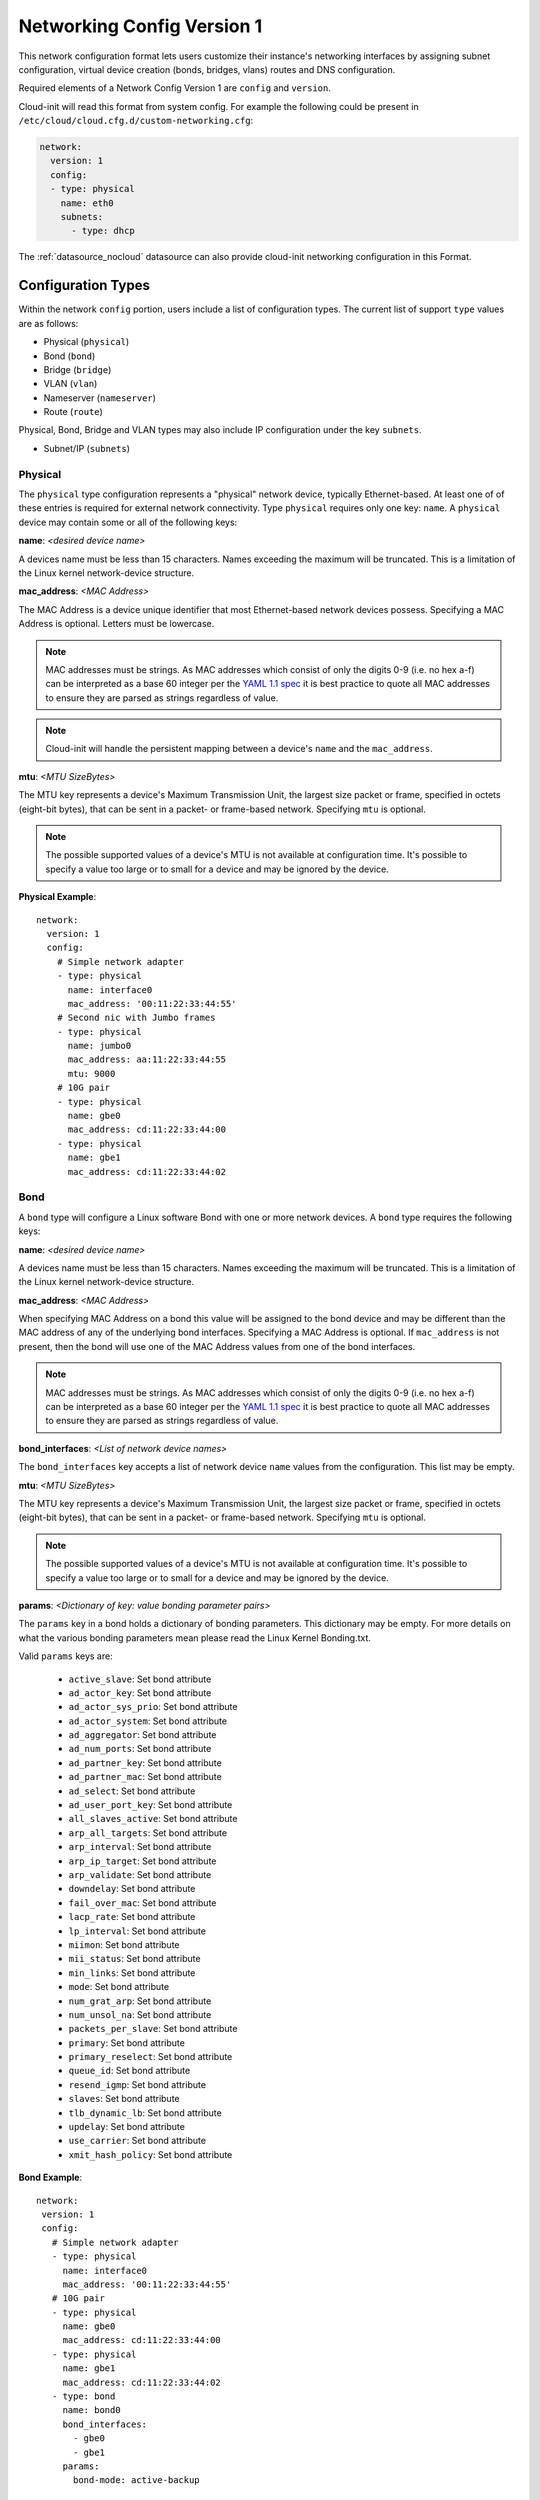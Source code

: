 .. _network_config_v1:

Networking Config Version 1
===========================

This network configuration format lets users customize their instance's
networking interfaces by assigning subnet configuration, virtual device
creation (bonds, bridges, vlans) routes and DNS configuration.

Required elements of a Network Config Version 1 are ``config`` and
``version``.

Cloud-init will read this format from system config.
For example the following could be present in
``/etc/cloud/cloud.cfg.d/custom-networking.cfg``:

.. code-block:: yaml

  network:
    version: 1
    config:
    - type: physical
      name: eth0
      subnets:
        - type: dhcp

The :ref:`datasource_nocloud` datasource can also provide cloud-init
networking configuration in this Format.

Configuration Types
-------------------
Within the network ``config`` portion, users include a list of configuration
types.  The current list of support ``type`` values are as follows:

- Physical (``physical``)
- Bond (``bond``)
- Bridge (``bridge``)
- VLAN (``vlan``)
- Nameserver (``nameserver``)
- Route (``route``)

Physical, Bond, Bridge and VLAN types may also include IP configuration under
the key ``subnets``.

- Subnet/IP (``subnets``)


Physical
~~~~~~~~
The ``physical`` type configuration represents a "physical" network device,
typically Ethernet-based.  At least one of of these entries is required for
external network connectivity.  Type ``physical`` requires only one key:
``name``.  A ``physical`` device may contain some or all of the following
keys:

**name**: *<desired device name>*

A devices name must be less than 15 characters.  Names exceeding the maximum
will be truncated. This is a limitation of the Linux kernel network-device
structure.

**mac_address**: *<MAC Address>*

The MAC Address is a device unique identifier that most Ethernet-based network
devices possess. Specifying a MAC Address is optional.
Letters must be lowercase.

.. note::

  MAC addresses must be strings. As MAC addresses which consist of only the
  digits 0-9 (i.e. no hex a-f) can be interpreted as a base 60 integer per
  the `YAML 1.1 spec`_ it is best practice to quote all MAC addresses to ensure
  they are parsed as strings regardless of value.

.. _YAML 1.1 spec: https://yaml.org/type/int.html

.. note::

  Cloud-init will handle the persistent mapping between a
  device's ``name`` and the ``mac_address``.

**mtu**: *<MTU SizeBytes>*

The MTU key represents a device's Maximum Transmission Unit, the largest size
packet or frame, specified in octets (eight-bit bytes), that can be sent in a
packet- or frame-based network.  Specifying ``mtu`` is optional.

.. note::

  The possible supported values of a device's MTU is not available at
  configuration time.  It's possible to specify a value too large or to
  small for a device and may be ignored by the device.


**Physical Example**::

  network:
    version: 1
    config:
      # Simple network adapter
      - type: physical
        name: interface0
        mac_address: '00:11:22:33:44:55'
      # Second nic with Jumbo frames
      - type: physical
        name: jumbo0
        mac_address: aa:11:22:33:44:55
        mtu: 9000
      # 10G pair
      - type: physical
        name: gbe0
        mac_address: cd:11:22:33:44:00
      - type: physical
        name: gbe1
        mac_address: cd:11:22:33:44:02

Bond
~~~~
A ``bond`` type will configure a Linux software Bond with one or more network
devices.  A ``bond`` type requires the following keys:

**name**: *<desired device name>*

A devices name must be less than 15 characters.  Names exceeding the maximum
will be truncated. This is a limitation of the Linux kernel network-device
structure.

**mac_address**: *<MAC Address>*

When specifying MAC Address on a bond this value will be assigned to the bond
device and may be different than the MAC address of any of the underlying
bond interfaces.  Specifying a MAC Address is optional.  If ``mac_address`` is
not present, then the bond will use one of the MAC Address values from one of
the bond interfaces.

.. note::

  MAC addresses must be strings. As MAC addresses which consist of only the
  digits 0-9 (i.e. no hex a-f) can be interpreted as a base 60 integer per
  the `YAML 1.1 spec`_ it is best practice to quote all MAC addresses to ensure
  they are parsed as strings regardless of value.

.. _YAML 1.1 spec: https://yaml.org/type/int.html

**bond_interfaces**: *<List of network device names>*

The ``bond_interfaces`` key accepts a list of network device ``name`` values
from the configuration.  This list may be empty.

**mtu**: *<MTU SizeBytes>*

The MTU key represents a device's Maximum Transmission Unit, the largest size
packet or frame, specified in octets (eight-bit bytes), that can be sent in a
packet- or frame-based network.  Specifying ``mtu`` is optional.

.. note::

  The possible supported values of a device's MTU is not available at
  configuration time.  It's possible to specify a value too large or to
  small for a device and may be ignored by the device.

**params**:  *<Dictionary of key: value bonding parameter pairs>*

The ``params`` key in a bond holds a dictionary of bonding parameters.
This dictionary may be empty. For more details on what the various bonding
parameters mean please read the Linux Kernel Bonding.txt.

Valid ``params`` keys are:

  - ``active_slave``: Set bond attribute
  - ``ad_actor_key``: Set bond attribute
  - ``ad_actor_sys_prio``: Set bond attribute
  - ``ad_actor_system``: Set bond attribute
  - ``ad_aggregator``: Set bond attribute
  - ``ad_num_ports``: Set bond attribute
  - ``ad_partner_key``: Set bond attribute
  - ``ad_partner_mac``: Set bond attribute
  - ``ad_select``: Set bond attribute
  - ``ad_user_port_key``: Set bond attribute
  - ``all_slaves_active``: Set bond attribute
  - ``arp_all_targets``: Set bond attribute
  - ``arp_interval``: Set bond attribute
  - ``arp_ip_target``: Set bond attribute
  - ``arp_validate``: Set bond attribute
  - ``downdelay``: Set bond attribute
  - ``fail_over_mac``: Set bond attribute
  - ``lacp_rate``: Set bond attribute
  - ``lp_interval``: Set bond attribute
  - ``miimon``: Set bond attribute
  - ``mii_status``: Set bond attribute
  - ``min_links``: Set bond attribute
  - ``mode``: Set bond attribute
  - ``num_grat_arp``: Set bond attribute
  - ``num_unsol_na``: Set bond attribute
  - ``packets_per_slave``: Set bond attribute
  - ``primary``: Set bond attribute
  - ``primary_reselect``: Set bond attribute
  - ``queue_id``: Set bond attribute
  - ``resend_igmp``: Set bond attribute
  - ``slaves``: Set bond attribute
  - ``tlb_dynamic_lb``: Set bond attribute
  - ``updelay``: Set bond attribute
  - ``use_carrier``: Set bond attribute
  - ``xmit_hash_policy``: Set bond attribute

**Bond Example**::

   network:
    version: 1
    config:
      # Simple network adapter
      - type: physical
        name: interface0
        mac_address: '00:11:22:33:44:55'
      # 10G pair
      - type: physical
        name: gbe0
        mac_address: cd:11:22:33:44:00
      - type: physical
        name: gbe1
        mac_address: cd:11:22:33:44:02
      - type: bond
        name: bond0
        bond_interfaces:
          - gbe0
          - gbe1
        params:
          bond-mode: active-backup

Bridge
~~~~~~
Type ``bridge`` requires the following keys:

- ``name``: Set the name of the bridge.
- ``bridge_interfaces``: Specify the ports of a bridge via their ``name``.
  This list may be empty.
- ``params``:  A list of bridge params.  For more details, please read the
  bridge-utils-interfaces manpage.

Valid keys are:

  - ``bridge_ageing``: Set the bridge's ageing value.
  - ``bridge_bridgeprio``: Set the bridge device network priority.
  - ``bridge_fd``: Set the bridge's forward delay.
  - ``bridge_hello``: Set the bridge's hello value.
  - ``bridge_hw``: Set the bridge's MAC address.
  - ``bridge_maxage``: Set the bridge's maxage value.
  - ``bridge_maxwait``:  Set how long network scripts should wait for the
    bridge to be up.
  - ``bridge_pathcost``:  Set the cost of a specific port on the bridge.
  - ``bridge_portprio``:  Set the priority of a specific port on the bridge.
  - ``bridge_ports``:  List of devices that are part of the bridge.
  - ``bridge_stp``:  Set spanning tree protocol on or off.
  - ``bridge_waitport``: Set amount of time in seconds to wait on specific
    ports to become available.


**Bridge Example**::

   network:
    version: 1
    config:
      # Simple network adapter
      - type: physical
        name: interface0
        mac_address: '00:11:22:33:44:55'
      # Second nic with Jumbo frames
      - type: physical
        name: jumbo0
        mac_address: aa:11:22:33:44:55
        mtu: 9000
      - type: bridge
        name: br0
        bridge_interfaces:
          - jumbo0
        params:
          bridge_ageing: 250
          bridge_bridgeprio: 22
          bridge_fd: 1
          bridge_hello: 1
          bridge_maxage: 10
          bridge_maxwait: 0
          bridge_pathcost:
            - jumbo0 75
          bridge_pathprio:
            - jumbo0 28
          bridge_stp: 'off'
          bridge_maxwait:
            - jumbo0 0


VLAN
~~~~
Type ``vlan`` requires the following keys:

- ``name``: Set the name of the VLAN
- ``vlan_link``: Specify the underlying link via its ``name``.
- ``vlan_id``: Specify the VLAN numeric id.

The following optional keys are supported:

**mtu**: *<MTU SizeBytes>*

The MTU key represents a device's Maximum Transmission Unit, the largest size
packet or frame, specified in octets (eight-bit bytes), that can be sent in a
packet- or frame-based network.  Specifying ``mtu`` is optional.

.. note::

  The possible supported values of a device's MTU is not available at
  configuration time.  It's possible to specify a value too large or to
  small for a device and may be ignored by the device.


**VLAN Example**::

   network:
     version: 1
     config:
       # Physical interfaces.
       - type: physical
         name: eth0
         mac_address: c0:d6:9f:2c:e8:80
       # VLAN interface.
       - type: vlan
         name: eth0.101
         vlan_link: eth0
         vlan_id: 101
         mtu: 1500

Nameserver
~~~~~~~~~~

Users can specify a ``nameserver`` type.  Nameserver dictionaries include
the following keys:

- ``address``: List of IPv4 or IPv6 address of nameservers.
- ``search``: List of of hostnames to include in the resolv.conf search path.
- ``interface``: Optional. Ties the nameserver definition to the specified
  interface. The value specified here must match the `name` of an interface
  defined in this config. If unspecified, this nameserver will be considered
  a global nameserver.

**Nameserver Example**::

  network:
    version: 1
    config:
      - type: physical
        name: interface0
        mac_address: '00:11:22:33:44:55'
        subnets:
           - type: static
             address: 192.168.23.14/27
             gateway: 192.168.23.1
      - type: nameserver
        interface: interface0  # Ties nameserver to interface0 only
        address:
          - 192.168.23.2
          - 8.8.8.8
        search:
          - exemplary



Route
~~~~~

Users can include static routing information as well.  A ``route`` dictionary
has the following keys:

- ``destination``: IPv4 network address with CIDR netmask notation.
- ``gateway``: IPv4 gateway address with CIDR netmask notation.
- ``metric``: Integer which sets the network metric value for this route.

**Route Example**::

  network:
    version: 1
    config:
      - type: physical
        name: interface0
        mac_address: '00:11:22:33:44:55'
        subnets:
           - type: static
             address: 192.168.23.14/24
             gateway: 192.168.23.1
      - type: route
        destination: 192.168.24.0/24
        gateway: 192.168.24.1
        metric: 3

Subnet/IP
~~~~~~~~~

For any network device (one of the Config Types) users can define a list of
``subnets`` which contain ip configuration dictionaries.  Multiple subnet
entries will create interface alias allowing a single interface to use
different ip configurations.

Valid keys for ``subnets`` include the following:

- ``type``: Specify the subnet type.
- ``control``: Specify manual, auto or hotplug.  Indicates how the interface
  will be handled during boot.
- ``address``: IPv4 or IPv6 address.  It may include CIDR netmask notation.
- ``netmask``: IPv4 subnet mask in dotted format or CIDR notation.
- ``gateway``: IPv4 address of the default gateway for this subnet.
- ``dns_nameservers``: Specify a list of IPv4 dns server IPs to end up in
  resolv.conf.
- ``dns_search``: Specify a list of search paths to be included in
  resolv.conf.
- ``routes``:  Specify a list of routes for a given interface


Subnet types are one of the following:

- ``dhcp4``: Configure this interface with IPv4 dhcp.
- ``dhcp``: Alias for ``dhcp4``
- ``dhcp6``: Configure this interface with IPv6 dhcp.
- ``static``: Configure this interface with a static IPv4.
- ``static6``: Configure this interface with a static IPv6 .
- ``ipv6_dhcpv6-stateful``: Configure this interface with ``dhcp6``
- ``ipv6_dhcpv6-stateless``: Configure this interface with SLAAC and DHCP
- ``ipv6_slaac``: Configure address with SLAAC

When making use of ``dhcp`` or either of the ``ipv6_dhcpv6`` types,
no additional configuration is needed in the subnet dictionary.

Using ``ipv6_dhcpv6-stateless`` or ``ipv6_slaac`` allows the IPv6 address to be
automatically configured with StateLess Address AutoConfiguration (`SLAAC`_).
SLAAC requires support from the network, so verify that your cloud or network
offering has support before trying it out. With ``ipv6_dhcpv6-stateless``,
DHCPv6 is still used to fetch other subnet details such as gateway or DNS
servers. If you only want to discover the address, use ``ipv6_slaac``.


**Subnet DHCP Example**::

   network:
     version: 1
     config:
       - type: physical
         name: interface0
         mac_address: '00:11:22:33:44:55'
         subnets:
           - type: dhcp


**Subnet Static Example**::

   network:
     version: 1
     config:
       - type: physical
         name: interface0
         mac_address: '00:11:22:33:44:55'
         subnets:
           - type: static
             address: 192.168.23.14/27
             gateway: 192.168.23.1
             dns_nameservers:
               - 192.168.23.2
               - 8.8.8.8
             dns_search:
               - exemplary.maas

The following will result in an ``interface0`` using DHCP and ``interface0:1``
using the static subnet configuration.

**Multiple subnet Example**::

   network:
     version: 1
     config:
       - type: physical
         name: interface0
         mac_address: '00:11:22:33:44:55'
         subnets:
           - type: dhcp
           - type: static
             address: 192.168.23.14/27
             gateway: 192.168.23.1
             dns_nameservers:
               - 192.168.23.2
               - 8.8.8.8
             dns_search:
               - exemplary

**Subnet with routes Example**::

   network:
     version: 1
     config:
       - type: physical
         name: interface0
         mac_address: '00:11:22:33:44:55'
         subnets:
           - type: dhcp
           - type: static
             address: 10.184.225.122
             netmask: 255.255.255.252
             routes:
               - gateway: 10.184.225.121
                 netmask: 255.240.0.0
                 network: 10.176.0.0
               - gateway: 10.184.225.121
                 netmask: 255.240.0.0
                 network: 10.208.0.0


Multi-layered configurations
----------------------------

Complex networking sometimes uses layers of configuration.  The syntax allows
users to build those layers one at a time.  All of the virtual network devices
supported allow specifying an underlying device by their ``name`` value.

**Bonded VLAN Example**::

  network:
    version: 1
    config:
      # 10G pair
      - type: physical
        name: gbe0
        mac_address: cd:11:22:33:44:00
      - type: physical
        name: gbe1
        mac_address: cd:11:22:33:44:02
      # Bond.
      - type: bond
        name: bond0
        bond_interfaces:
          - gbe0
          - gbe1
        params:
          bond-mode: 802.3ad
          bond-lacp-rate: fast
      # A Bond VLAN.
      - type: vlan
          name: bond0.200
          vlan_link: bond0
          vlan_id: 200
          subnets:
              - type: dhcp4

More Examples
-------------
Some more examples to explore the various options available.

**Multiple VLAN example**::

  network:
    version: 1
    config:
    - id: eth0
      mac_address: d4:be:d9:a8:49:13
      mtu: 1500
      name: eth0
      subnets:
      - address: 10.245.168.16/21
        dns_nameservers:
        - 10.245.168.2
        gateway: 10.245.168.1
        type: static
      type: physical
    - id: eth1
      mac_address: d4:be:d9:a8:49:15
      mtu: 1500
      name: eth1
      subnets:
      - address: 10.245.188.2/24
        dns_nameservers: []
        type: static
      type: physical
    - id: eth1.2667
      mtu: 1500
      name: eth1.2667
      subnets:
      - address: 10.245.184.2/24
        dns_nameservers: []
        type: static
      type: vlan
      vlan_id: 2667
      vlan_link: eth1
    - id: eth1.2668
      mtu: 1500
      name: eth1.2668
      subnets:
      - address: 10.245.185.1/24
        dns_nameservers: []
        type: static
      type: vlan
      vlan_id: 2668
      vlan_link: eth1
    - id: eth1.2669
      mtu: 1500
      name: eth1.2669
      subnets:
      - address: 10.245.186.1/24
        dns_nameservers: []
        type: static
      type: vlan
      vlan_id: 2669
      vlan_link: eth1
    - id: eth1.2670
      mtu: 1500
      name: eth1.2670
      subnets:
      - address: 10.245.187.2/24
        dns_nameservers: []
        type: static
      type: vlan
      vlan_id: 2670
      vlan_link: eth1
    - address: 10.245.168.2
      search:
      - dellstack
      type: nameserver

.. _SLAAC: https://tools.ietf.org/html/rfc4862

.. vi: textwidth=78

